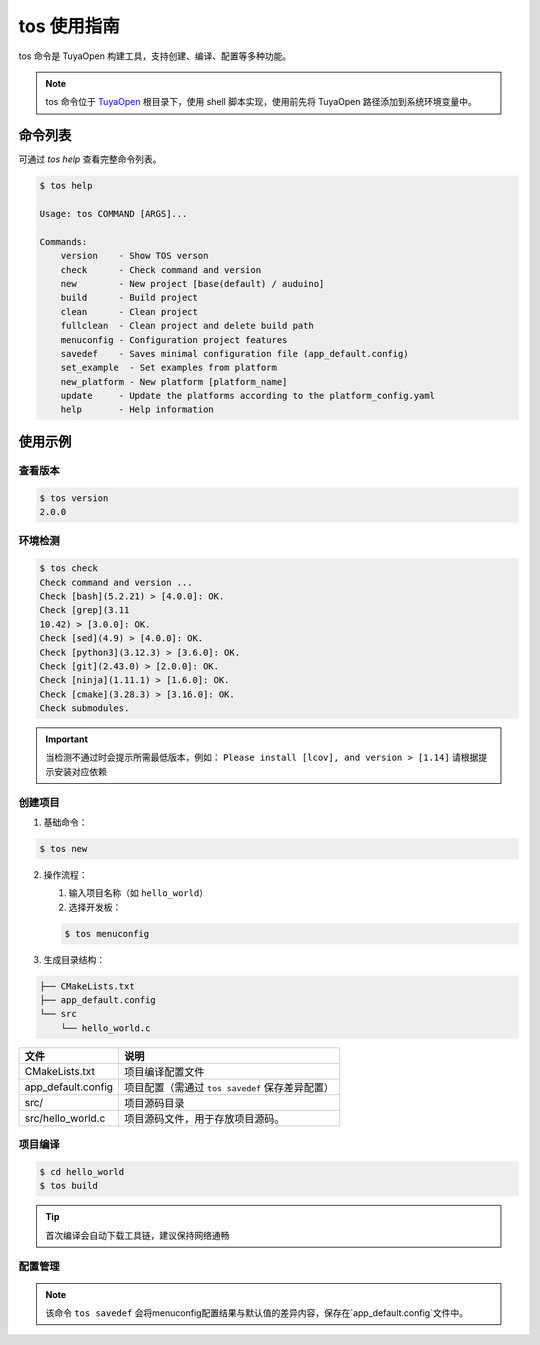 .. _tos_guide:

#############
tos 使用指南
#############

tos 命令是 TuyaOpen 构建工具，支持创建、编译、配置等多种功能。

.. note::

    tos 命令位于 `TuyaOpen <https://github.com/tuya/TuyaOpen.git>`_ 根目录下，使用 shell 脚本实现，使用前先将 TuyaOpen 路径添加到系统环境变量中。


========
命令列表
========

可通过 `tos help` 查看完整命令列表。

.. code-block:: bash

    $ tos help

    Usage: tos COMMAND [ARGS]...

    Commands:
        version    - Show TOS verson
        check      - Check command and version
        new        - New project [base(default) / auduino]
        build      - Build project
        clean      - Clean project
        fullclean  - Clean project and delete build path
        menuconfig - Configuration project features
        savedef    - Saves minimal configuration file (app_default.config)
        set_example  - Set examples from platform
        new_platform - New platform [platform_name]
        update     - Update the platforms according to the platform_config.yaml
        help       - Help information

==========
使用示例
==========

查看版本
----------

.. code-block:: bash

    $ tos version
    2.0.0

环境检测
--------

.. code-block:: bash

    $ tos check
    Check command and version ...
    Check [bash](5.2.21) > [4.0.0]: OK.
    Check [grep](3.11
    10.42) > [3.0.0]: OK.
    Check [sed](4.9) > [4.0.0]: OK.
    Check [python3](3.12.3) > [3.6.0]: OK.
    Check [git](2.43.0) > [2.0.0]: OK.
    Check [ninja](1.11.1) > [1.6.0]: OK.
    Check [cmake](3.28.3) > [3.16.0]: OK.
    Check submodules.

.. important::
    当检测不通过时会提示所需最低版本，例如：  
    ``Please install [lcov], and version > [1.14]``  
    请根据提示安装对应依赖

创建项目
--------

1. 基础命令：

.. code-block:: bash

    $ tos new

2. 操作流程：

   1. 输入项目名称（如 ``hello_world``）
   2. 选择开发板：

   .. code-block:: bash

       $ tos menuconfig

3. 生成目录结构：

.. code-block:: text

    ├── CMakeLists.txt
    ├── app_default.config
    └── src
        └── hello_world.c

+---------------------+---------------------------------------------------+
| 文件                | 说明                                              |
+=====================+===================================================+
| CMakeLists.txt      | 项目编译配置文件                                  |
+---------------------+---------------------------------------------------+
| app_default.config  | 项目配置（需通过 ``tos savedef`` 保存差异配置）   |
+---------------------+---------------------------------------------------+
| src/                | 项目源码目录                                      |
+---------------------+---------------------------------------------------+
| src/hello_world.c   | 项目源码文件，用于存放项目源码。                  |
+---------------------+---------------------------------------------------+

项目编译
--------

.. code-block:: bash

    $ cd hello_world
    $ tos build

.. tip::
    首次编译会自动下载工具链，建议保持网络通畅

配置管理
--------

+----------------------+------------------------------------------+
| 命令                 | 功能描述                                  |
+======================+==========================================+
| ``tos menuconfig``   | 交互式配置项目                           |
+----------------------+------------------------------------------+
| ``tos clean``        | 清理编译产物                             |
+----------------------+------------------------------------------+
| ``tos fullclean``    | 深度清理（含 build 目录）                |
+----------------------+------------------------------------------+
| ``tos savedef``      | 保存配置差异到 app_default.config        |
+----------------------+------------------------------------------+
| ``tos config_choice``|该命令会选择config目录中的配置文件代替app_defalut.config文件。|
+----------------------+------------------------------------------+
| ``tos set_example``  | 该命令用来设置不同芯片平台的示例展示，会改变目录`examples`的内容。|
+----------------------+------------------------------------------+
| ``tos update``       | 更新 tos 工具                              |
+----------------------+------------------------------------------+
                             
.. note::
    该命令 ``tos savedef`` 会将menuconfig配置结果与默认值的差异内容，保存在`app_default.config`文件中。
